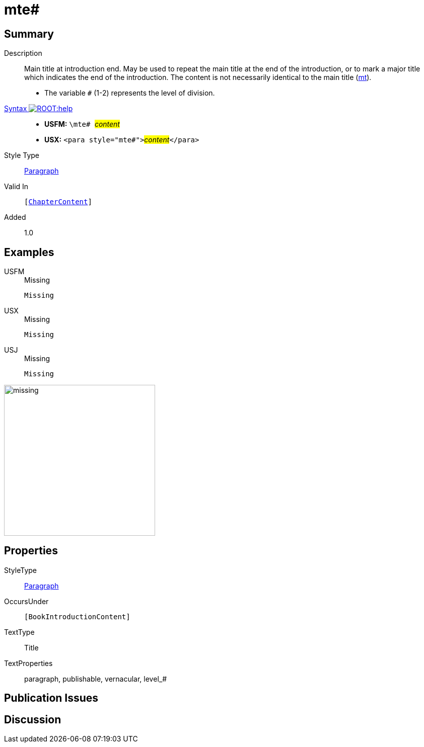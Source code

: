 = mte#
:description: Main title at introduction end
:url-repo: https://github.com/usfm-bible/tcdocs/blob/main/markers/para/mte.adoc
:noindex:
ifndef::localdir[]
:source-highlighter: rouge
:localdir: ../
endif::[]
:imagesdir: {localdir}/images

// tag::public[]

== Summary

Description:: Main title at introduction end. May be used to repeat the main title at the end of the introduction, or to mark a major title which indicates the end of the introduction. The content is not necessarily identical to the main title (xref:para:titles-sections/mt.adoc[mt]).
* The variable `#` (1-2) represents the level of division.
xref:ROOT:syntax-docs.adoc#_syntax[Syntax image:ROOT:help.svg[]]::
* *USFM:* ``++\mte# ++``#__content__#
* *USX:* ``++<para style="mte#">++``#__content__#``++</para>++``
Style Type:: xref:para:index.adoc[Paragraph]
Valid In:: `[xref:doc:index.adoc#doc-book-chapter-content[ChapterContent]]`
// tag::spec[]
Added:: 1.0
// end::spec[]

== Examples

[tabs]
======
USFM::
+
.Missing
[source#src-usfm-para-mte_1,usfm,highlight=1]
----
Missing
----
USX::
+
.Missing
[source#src-usx-para-mte_1,xml,highlight=1]
----
Missing
----
USJ::
+
.Missing
[source#src-usj-para-mte_1,json,highlight=]
----
Missing
----
======

image::para/missing.jpg[,300]

== Properties

StyleType:: xref:para:index.adoc[Paragraph]
OccursUnder:: `[BookIntroductionContent]`
TextType:: Title
TextProperties:: paragraph, publishable, vernacular, level_#

== Publication Issues

// end::public[]

== Discussion
